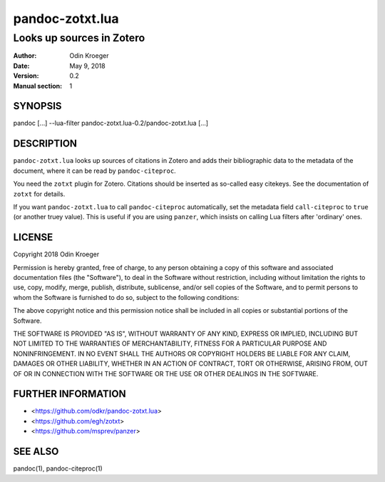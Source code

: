 ================
pandoc-zotxt.lua
================

--------------------------
Looks up sources in Zotero
--------------------------

:Author: Odin Kroeger
:Date: May 9, 2018
:Version: 0.2
:Manual section: 1


SYNOPSIS
========

pandoc [...] --lua-filter pandoc-zotxt.lua-0.2/pandoc-zotxt.lua [...]


DESCRIPTION
===========

``pandoc-zotxt.lua`` looks up sources of citations in Zotero and adds
their bibliographic data to the metadata of the document, where it
can be read by ``pandoc-citeproc``.

You need the ``zotxt`` plugin for Zotero. Citations should be inserted
as so-called easy citekeys. See the documentation of ``zotxt`` for details.

If you want ``pandoc-zotxt.lua`` to call ``pandoc-citeproc`` automatically,
set the metadata field ``call-citeproc`` to ``true`` (or another truey value).
This is useful if you are using ``panzer``, which insists on calling
Lua filters after 'ordinary' ones.


LICENSE
=======

Copyright 2018 Odin Kroeger

Permission is hereby granted, free of charge, to any person obtaining a copy
of this software and associated documentation files (the "Software"), to deal
in the Software without restriction, including without limitation the rights
to use, copy, modify, merge, publish, distribute, sublicense, and/or sell
copies of the Software, and to permit persons to whom the Software is
furnished to do so, subject to the following conditions:

The above copyright notice and this permission notice shall be included in
all copies or substantial portions of the Software.

THE SOFTWARE IS PROVIDED "AS IS", WITHOUT WARRANTY OF ANY KIND, EXPRESS OR
IMPLIED, INCLUDING BUT NOT LIMITED TO THE WARRANTIES OF MERCHANTABILITY,
FITNESS FOR A PARTICULAR PURPOSE AND NONINFRINGEMENT. IN NO EVENT SHALL THE
AUTHORS OR COPYRIGHT HOLDERS BE LIABLE FOR ANY CLAIM, DAMAGES OR OTHER
LIABILITY, WHETHER IN AN ACTION OF CONTRACT, TORT OR OTHERWISE, ARISING FROM,
OUT OF OR IN CONNECTION WITH THE SOFTWARE OR THE USE OR OTHER DEALINGS IN THE
SOFTWARE.


FURTHER INFORMATION
===================

* <https://github.com/odkr/pandoc-zotxt.lua>
* <https://github.com/egh/zotxt>
* <https://github.com/msprev/panzer>


SEE ALSO
========

pandoc(1), pandoc-citeproc(1)
